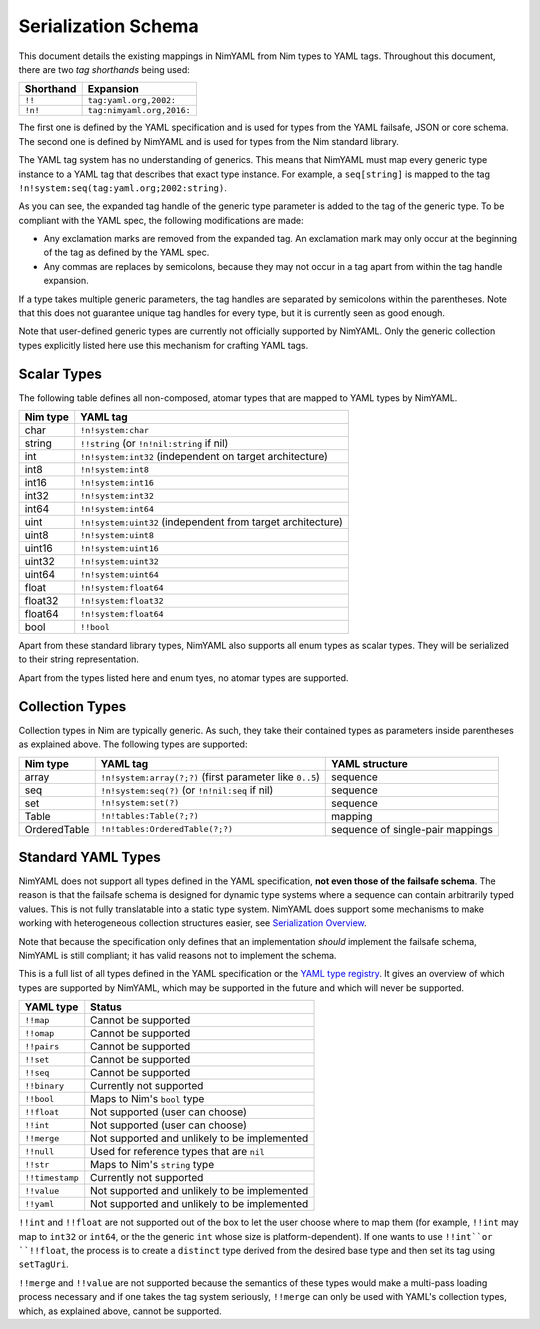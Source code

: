 ====================
Serialization Schema
====================

This document details the existing mappings in NimYAML from Nim types to YAML
tags. Throughout this document, there are two *tag shorthands* being used:

========= =========================
Shorthand Expansion
========= =========================
``!!``    ``tag:yaml.org,2002:``
``!n!``   ``tag:nimyaml.org,2016:``
========= =========================

The first one is defined by the YAML specification and is used for types from
the YAML failsafe, JSON or core schema. The second one is defined by NimYAML and
is used for types from the Nim standard library.

The YAML tag system has no understanding of generics. This means that NimYAML
must map every generic type instance to a YAML tag that describes that exact
type instance. For example, a ``seq[string]`` is mapped to the tag
``!n!system:seq(tag:yaml.org;2002:string)``.

As you can see, the expanded tag handle of the generic type parameter is added
to the tag of the generic type. To be compliant with the YAML spec, the
following modifications are made:

* Any exclamation marks are removed from the expanded tag. An exclamation mark
  may only occur at the beginning of the tag as defined by the YAML spec.
* Any commas are replaces by semicolons, because they may not occur in a tag
  apart from within the tag handle expansion.

If a type takes multiple generic parameters, the tag handles are separated by
semicolons within the parentheses. Note that this does not guarantee unique tag
handles for every type, but it is currently seen as good enough.

Note that user-defined generic types are currently not officially supported by
NimYAML. Only the generic collection types explicitly listed here use this
mechanism for crafting YAML tags.

Scalar Types
============

The following table defines all non-composed, atomar types that are mapped to
YAML types by NimYAML.

========= ===========================================================
Nim type  YAML tag
========= ===========================================================
char      ``!n!system:char``
string    ``!!string`` (or ``!n!nil:string`` if nil)
int       ``!n!system:int32`` (independent on target architecture)
int8      ``!n!system:int8``
int16     ``!n!system:int16``
int32     ``!n!system:int32``
int64     ``!n!system:int64``
uint      ``!n!system:uint32`` (independent from target architecture)
uint8     ``!n!system:uint8``
uint16    ``!n!system:uint16``
uint32    ``!n!system:uint32``
uint64    ``!n!system:uint64``
float     ``!n!system:float64``
float32   ``!n!system:float32``
float64   ``!n!system:float64``
bool      ``!!bool``
========= ===========================================================

Apart from these standard library types, NimYAML also supports all enum types
as scalar types. They will be serialized to their string representation.

Apart from the types listed here and enum tyes, no atomar types are supported.

Collection Types
================

Collection types in Nim are typically generic. As such, they take their
contained types as parameters inside parentheses as explained above. The
following types are supported:

============ ============================================================ ================================
Nim type     YAML tag                                                     YAML structure
============ ============================================================ ================================
array        ``!n!system:array(?;?)`` (first parameter like ``0..5``)     sequence
seq          ``!n!system:seq(?)`` (or ``!n!nil:seq`` if nil)              sequence
set          ``!n!system:set(?)``                                         sequence
Table        ``!n!tables:Table(?;?)``                                     mapping
OrderedTable ``!n!tables:OrderedTable(?;?)``                              sequence of single-pair mappings
============ ============================================================ ================================

Standard YAML Types
===================

NimYAML does not support all types defined in the YAML specification, **not even
those of the failsafe schema**. The reason is that the failsafe schema is
designed for dynamic type systems where a sequence can contain arbitrarily typed
values. This is not fully translatable into a static type system. NimYAML does
support some mechanisms to make working with heterogeneous collection structures
easier, see `Serialization Overview <serialization.html>`_.

Note that because the specification only defines that an implementation *should*
implement the failsafe schema, NimYAML is still compliant; it has valid reasons
not to implement the schema.

This is a full list of all types defined in the YAML specification or the
`YAML type registry <http://www.yaml.org/type/>`_. It gives an overview of which
types are supported by NimYAML, which may be supported in the future and which
will never be supported.

=============== ============================================
YAML type       Status
=============== ============================================
``!!map``       Cannot be supported
``!!omap``      Cannot be supported
``!!pairs``     Cannot be supported
``!!set``       Cannot be supported
``!!seq``       Cannot be supported
``!!binary``    Currently not supported
``!!bool``      Maps to Nim's ``bool`` type
``!!float``     Not supported (user can choose)
``!!int``       Not supported (user can choose)
``!!merge``     Not supported and unlikely to be implemented
``!!null``      Used for reference types that are ``nil``
``!!str``       Maps to Nim's ``string`` type
``!!timestamp`` Currently not supported
``!!value``     Not supported and unlikely to be implemented
``!!yaml``      Not supported and unlikely to be implemented
=============== ============================================

``!!int`` and ``!!float`` are not supported out of the box to let the user
choose where to map them (for example, ``!!int`` may map to ``int32`` or
``int64``, or the the generic ``int`` whose size is platform-dependent). If one
wants to use ``!!int``or ``!!float``, the process is to create a ``distinct``
type derived from the desired base type and then set its tag using
``setTagUri``.

``!!merge`` and ``!!value`` are not supported because the semantics of these
types would make a multi-pass loading process necessary and if one takes the
tag system seriously, ``!!merge`` can only be used with YAML's collection types,
which, as explained above, cannot be supported.